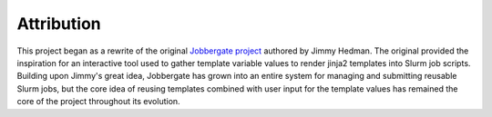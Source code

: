 =============
 Attribution
=============

This project began as a rewrite of the original `Jobbergate project <https://github.com/HeMan/jobbergate>`_ authored by
Jimmy Hedman. The original provided the inspiration for an interactive tool used to gather template variable values to
render jinja2 templates into Slurm job scripts. Building upon Jimmy's great idea, Jobbergate has grown into an entire
system for managing and submitting reusable Slurm jobs, but the core idea of reusing templates combined with user input
for the template values has remained the core of the project throughout its evolution.
